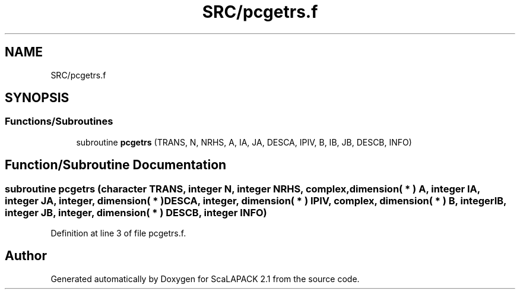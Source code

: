 .TH "SRC/pcgetrs.f" 3 "Sat Nov 16 2019" "Version 2.1" "ScaLAPACK 2.1" \" -*- nroff -*-
.ad l
.nh
.SH NAME
SRC/pcgetrs.f
.SH SYNOPSIS
.br
.PP
.SS "Functions/Subroutines"

.in +1c
.ti -1c
.RI "subroutine \fBpcgetrs\fP (TRANS, N, NRHS, A, IA, JA, DESCA, IPIV, B, IB, JB, DESCB, INFO)"
.br
.in -1c
.SH "Function/Subroutine Documentation"
.PP 
.SS "subroutine pcgetrs (character TRANS, integer N, integer NRHS, \fBcomplex\fP, dimension( * ) A, integer IA, integer JA, integer, dimension( * ) DESCA, integer, dimension( * ) IPIV, \fBcomplex\fP, dimension( * ) B, integer IB, integer JB, integer, dimension( * ) DESCB, integer INFO)"

.PP
Definition at line 3 of file pcgetrs\&.f\&.
.SH "Author"
.PP 
Generated automatically by Doxygen for ScaLAPACK 2\&.1 from the source code\&.
